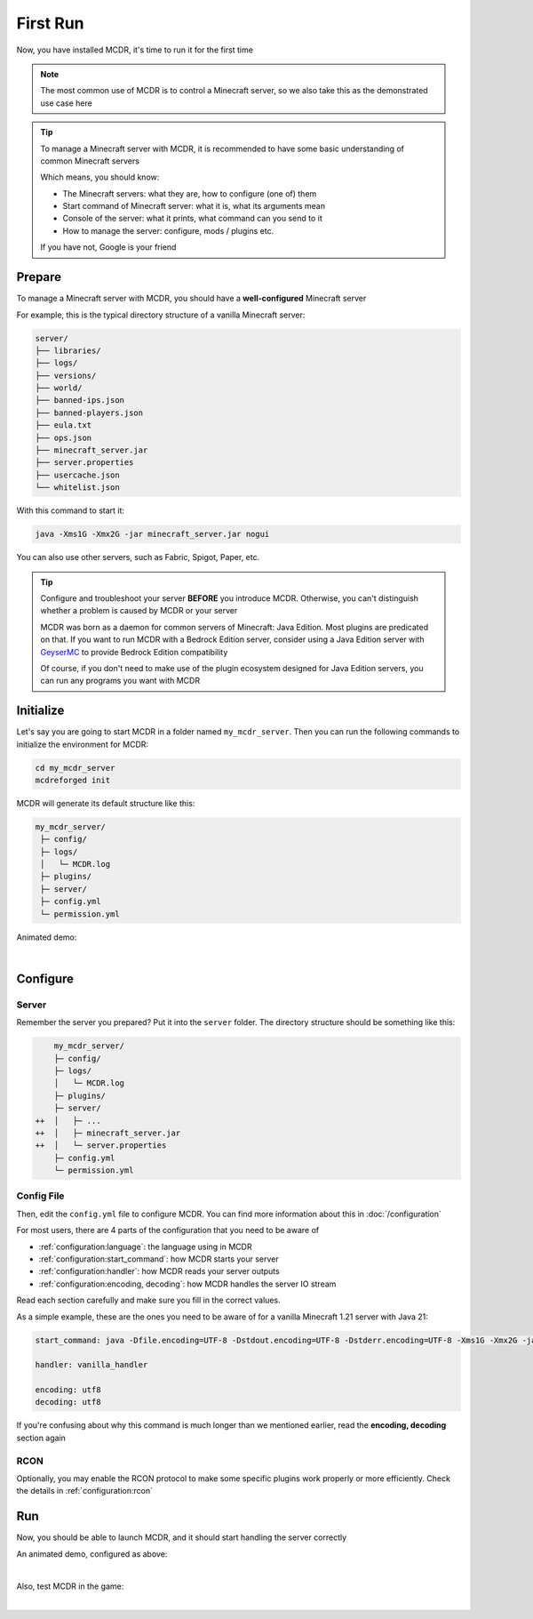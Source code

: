 
First Run
=========

Now, you have installed MCDR, it's time to run it for the first time

.. note::

    The most common use of MCDR is to control a Minecraft server, so we also take this as the demonstrated use case here

.. tip::

    To manage a Minecraft server with MCDR, it is recommended to have some basic understanding of common Minecraft servers
    
    Which means, you should know:

    * The Minecraft servers: what they are, how to configure (one of) them
    * Start command of Minecraft server: what it is, what its arguments mean
    * Console of the server: what it prints, what command can you send to it
    * How to manage the server: configure, mods / plugins etc.
    
    If you have not, Google is your friend

Prepare
-------

To manage a Minecraft server with MCDR, you should have a **well-configured** Minecraft server

For example, this is the typical directory structure of a vanilla Minecraft server:

.. code-block:: text

    server/
    ├── libraries/
    ├── logs/
    ├── versions/
    ├── world/
    ├── banned-ips.json
    ├── banned-players.json
    ├── eula.txt
    ├── ops.json
    ├── minecraft_server.jar
    ├── server.properties
    ├── usercache.json
    └── whitelist.json

With this command to start it:

.. code-block:: bash

    java -Xms1G -Xmx2G -jar minecraft_server.jar nogui

You can also use other servers, such as Fabric, Spigot, Paper, etc.

.. tip::

    Configure and troubleshoot your server **BEFORE** you introduce MCDR. Otherwise, you can't distinguish whether a problem is caused by MCDR or your server

    MCDR was born as a daemon for common servers of Minecraft: Java Edition. Most plugins are predicated on that. If you want to run MCDR with a Bedrock Edition server, consider using a Java Edition server with `GeyserMC <https://geysermc.org/>`__ to provide Bedrock Edition compatibility

    Of course, if you don't need to make use of the plugin ecosystem designed for Java Edition servers, you can run any programs you want with MCDR

Initialize
----------

Let's say you are going to start MCDR in a folder named ``my_mcdr_server``. Then you can run the following commands to initialize the environment for MCDR:

.. code-block:: bash

    cd my_mcdr_server
    mcdreforged init

MCDR will generate its default structure like this:

.. code-block::

    my_mcdr_server/
     ├─ config/
     ├─ logs/
     │   └─ MCDR.log
     ├─ plugins/
     ├─ server/
     ├─ config.yml
     └─ permission.yml

Animated demo:

.. asciinema:: resources/init.cast
    :rows: 10

|

Configure
---------

Server
~~~~~~

Remember the server you prepared? Put it into the ``server`` folder. The directory structure should be something like this:

.. code-block:: diff

        my_mcdr_server/
        ├─ config/
        ├─ logs/
        │   └─ MCDR.log
        ├─ plugins/
        ├─ server/
    ++  │   ├─ ...
    ++  │   ├─ minecraft_server.jar
    ++  │   └─ server.properties
        ├─ config.yml
        └─ permission.yml

Config File
~~~~~~~~~~~

Then, edit the ``config.yml`` file to configure MCDR. You can find more information about this in :doc:`/configuration`

For most users, there are 4 parts of the configuration that you need to be aware of

- :ref:`configuration:language`: the language using in MCDR
- :ref:`configuration:start_command`: how MCDR starts your server
- :ref:`configuration:handler`: how MCDR reads your server outputs
- :ref:`configuration:encoding, decoding`: how MCDR handles the server IO stream

Read each section carefully and make sure you fill in the correct values.

As a simple example, these are the ones you need to be aware of for a vanilla Minecraft 1.21 server with Java 21:

.. code-block:: yaml

    start_command: java -Dfile.encoding=UTF-8 -Dstdout.encoding=UTF-8 -Dstderr.encoding=UTF-8 -Xms1G -Xmx2G -jar minecraft_server.jar nogui

    handler: vanilla_handler

    encoding: utf8
    decoding: utf8

If you're confusing about why this command is much longer than we mentioned earlier, read the **encoding, decoding** section again

RCON
~~~~

Optionally, you may enable the RCON protocol to make some specific plugins work properly or more efficiently. Check the details in :ref:`configuration:rcon`

Run
---

Now, you should be able to launch MCDR, and it should start handling the server correctly

.. prompt:: bash

    mcdreforged

An animated demo, configured as above:

.. asciinema:: resources/run.cast

|

Also, test MCDR in the game:

.. asciinema:: resources/ingame.cast
    :rows: 2
    :theme: nord

|
